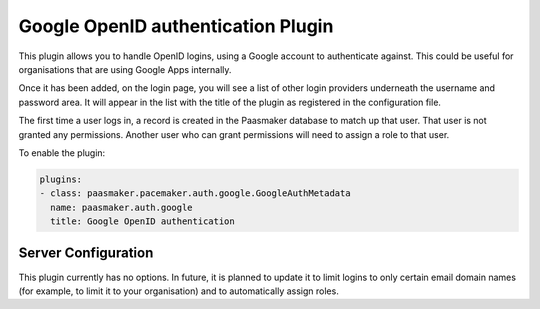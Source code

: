 Google OpenID authentication Plugin
===================================

This plugin allows you to handle OpenID logins, using a Google
account to authenticate against. This could be useful for organisations
that are using Google Apps internally.

Once it has been added, on the login page, you will see a list of other
login providers underneath the username and password area. It will appear
in the list with the title of the plugin as registered in the configuration
file.

The first time a user logs in, a record is created in the Paasmaker database
to match up that user. That user is not granted any permissions. Another
user who can grant permissions will need to assign a role to that user.

To enable the plugin:

.. code-block:: yaml

	plugins:
	- class: paasmaker.pacemaker.auth.google.GoogleAuthMetadata
	  name: paasmaker.auth.google
	  title: Google OpenID authentication

Server Configuration
--------------------

This plugin currently has no options. In future, it is planned to update
it to limit logins to only certain email domain names (for example, to
limit it to your organisation) and to automatically assign roles.